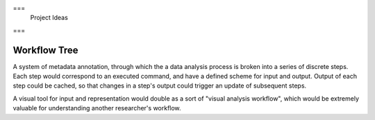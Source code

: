 ===
 Project Ideas
===

Workflow Tree
-------------

A system of metadata annotation, through which the a data analysis process is broken into a series of discrete steps. Each step would correspond to an executed command, and have a defined scheme for input and output. Output of each step could be cached, so that changes in a step's output could trigger an update of subsequent steps.

A visual tool for input and representation would double as a sort of "visual analysis workflow", which would be extremely valuable for understanding another researcher's workflow.
